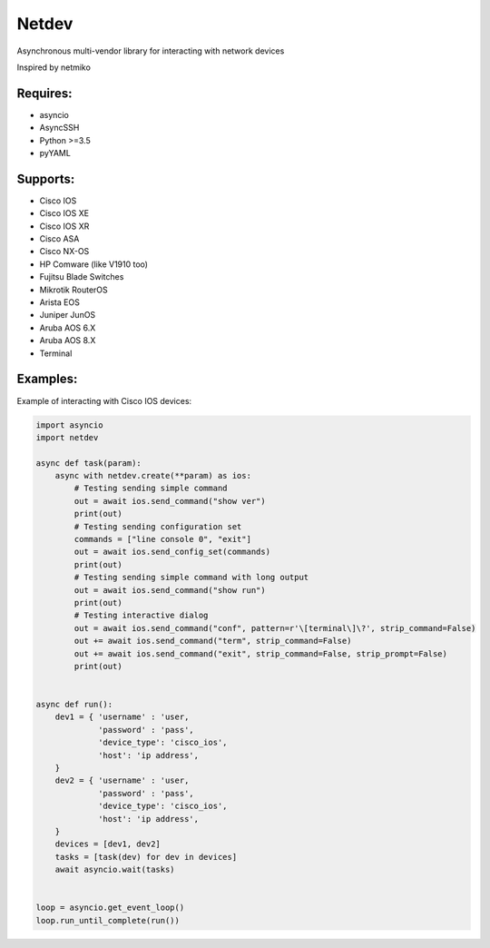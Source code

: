 Netdev
******

Asynchronous multi-vendor library for interacting with network devices

Inspired by netmiko

Requires:
---------
* asyncio
* AsyncSSH
* Python >=3.5
* pyYAML


Supports: 
---------
* Cisco IOS 
* Cisco IOS XE
* Cisco IOS XR
* Cisco ASA
* Cisco NX-OS 
* HP Comware (like V1910 too)
* Fujitsu Blade Switches
* Mikrotik RouterOS
* Arista EOS
* Juniper JunOS
* Aruba AOS 6.X
* Aruba AOS 8.X
* Terminal

Examples:
---------
Example of interacting with Cisco IOS devices:

.. code-block:: python

    import asyncio
    import netdev

    async def task(param):
        async with netdev.create(**param) as ios:
            # Testing sending simple command
            out = await ios.send_command("show ver")
            print(out)
            # Testing sending configuration set
            commands = ["line console 0", "exit"]
            out = await ios.send_config_set(commands)
            print(out)
            # Testing sending simple command with long output
            out = await ios.send_command("show run")
            print(out)
            # Testing interactive dialog
            out = await ios.send_command("conf", pattern=r'\[terminal\]\?', strip_command=False)
            out += await ios.send_command("term", strip_command=False)
            out += await ios.send_command("exit", strip_command=False, strip_prompt=False)
            print(out)


    async def run():
        dev1 = { 'username' : 'user,
                 'password' : 'pass',
                 'device_type': 'cisco_ios',
                 'host': 'ip address',
        }
        dev2 = { 'username' : 'user,
                 'password' : 'pass',
                 'device_type': 'cisco_ios',
                 'host': 'ip address',
        }
        devices = [dev1, dev2]
        tasks = [task(dev) for dev in devices]
        await asyncio.wait(tasks)


    loop = asyncio.get_event_loop()
    loop.run_until_complete(run())





